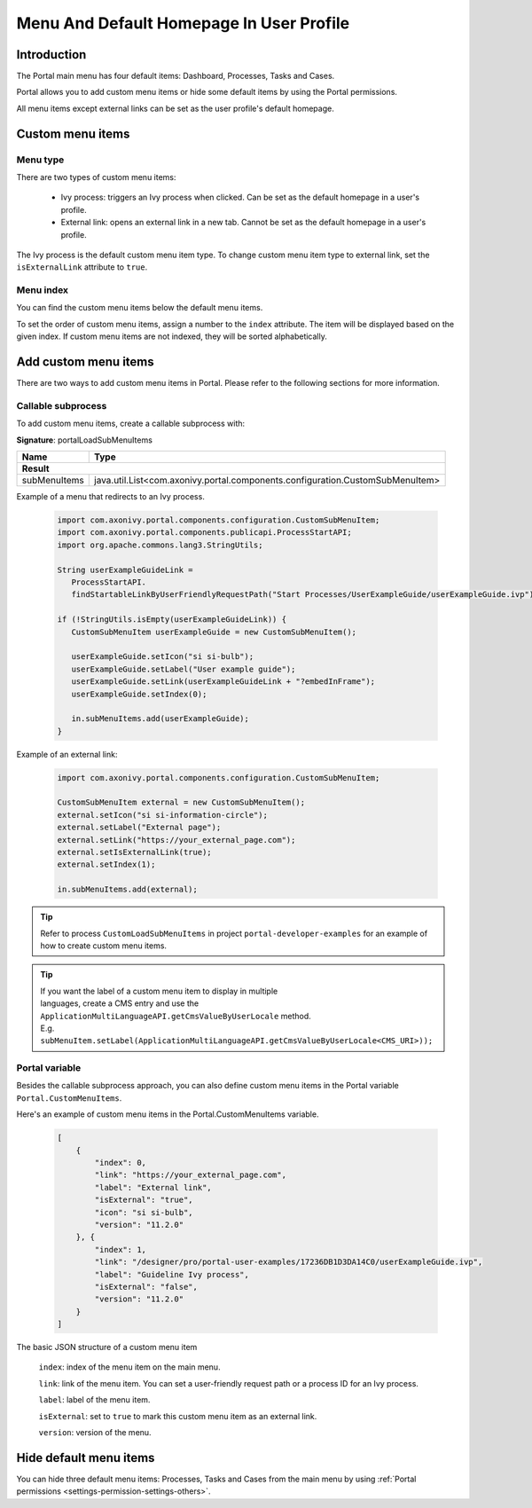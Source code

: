 .. _customization-menu:

Menu And Default Homepage In User Profile
=========================================

.. _customization-menu-introduction:

Introduction
------------

The Portal main menu has four default items: Dashboard, Processes, Tasks and Cases.

|default-menu-items|

Portal allows you to add custom menu items or hide some default items by using the Portal permissions.

All menu items except external links can be set as the user profile's default homepage.

.. _customization-menu-customization:

Custom menu items
-----------------

Menu type
+++++++++

There are two types of custom menu items:

    - Ivy process: triggers an Ivy process when clicked. Can be set as the default homepage in a user's profile.

    - External link: opens an external link in a new tab. Cannot be set as the default homepage in a user's profile.

The Ivy process is the default custom menu item type. To change custom menu item type to external link, set the ``isExternalLink`` attribute to ``true``.

Menu index
++++++++++

You can find the custom menu items below the default menu items.

To set the order of custom menu items, assign a number to the ``index`` attribute. The item will be displayed based on the given index.
If custom menu items are not indexed, they will be sorted alphabetically.

Add custom menu items
---------------------

There are two ways to add custom menu items in Portal. Please refer to the following sections for more information.

Callable subprocess
+++++++++++++++++++

To add custom menu items, create a callable subprocess with:

**Signature**: portalLoadSubMenuItems

+-----------------------+-------------------------------------------------------------------------------+
| Name                  | Type                                                                          |
+=======================+===============================================================================+
|**Result**                                                                                             |
+-----------------------+-------------------------------------------------------------------------------+
| subMenuItems          | java.util.List<com.axonivy.portal.components.configuration.CustomSubMenuItem> |
+-----------------------+-------------------------------------------------------------------------------+

Example of a menu that redirects to an Ivy process.

   .. code-block:: javascript

        import com.axonivy.portal.components.configuration.CustomSubMenuItem;
        import com.axonivy.portal.components.publicapi.ProcessStartAPI;
        import org.apache.commons.lang3.StringUtils;

        String userExampleGuideLink =
           ProcessStartAPI.
           findStartableLinkByUserFriendlyRequestPath("Start Processes/UserExampleGuide/userExampleGuide.ivp");
        
        if (!StringUtils.isEmpty(userExampleGuideLink)) {  
           CustomSubMenuItem userExampleGuide = new CustomSubMenuItem();

           userExampleGuide.setIcon("si si-bulb");
           userExampleGuide.setLabel("User example guide");
           userExampleGuide.setLink(userExampleGuideLink + "?embedInFrame");
           userExampleGuide.setIndex(0);

           in.subMenuItems.add(userExampleGuide);
        }

Example of an external link:

   .. code-block:: javascript

        import com.axonivy.portal.components.configuration.CustomSubMenuItem;

        CustomSubMenuItem external = new CustomSubMenuItem();
        external.setIcon("si si-information-circle");
        external.setLabel("External page");
        external.setLink("https://your_external_page.com");
        external.setIsExternalLink(true);
        external.setIndex(1);

        in.subMenuItems.add(external);

.. tip::
   Refer to process ``CustomLoadSubMenuItems`` in project ``portal-developer-examples``
   for an example of how to create custom menu items.

.. tip::
    | If you want the label of a custom menu item to display in multiple 
    | languages, create a CMS entry and use the ``ApplicationMultiLanguageAPI.getCmsValueByUserLocale`` method.
    | E.g. ``subMenuItem.setLabel(ApplicationMultiLanguageAPI.getCmsValueByUserLocale<CMS_URI>));``

Portal variable
+++++++++++++++

Besides the callable subprocess approach, you can also define custom menu items in the Portal variable
``Portal.CustomMenuItems``.

Here's an example of custom menu items in the Portal.CustomMenuItems variable.

   .. code-block:: javascript

        [
            {
                "index": 0,
                "link": "https://your_external_page.com",
                "label": "External link",
                "isExternal": "true",
                "icon": "si si-bulb",
                "version": "11.2.0"
            }, {
                "index": 1,
                "link": "/designer/pro/portal-user-examples/17236DB1D3DA14C0/userExampleGuide.ivp",
                "label": "Guideline Ivy process",
                "isExternal": "false",
                "version": "11.2.0"
            }
        ]

The basic JSON structure of a custom menu item

    ``index``: index of the menu item on the main menu.

    ``link``: link of the menu item. You can set a user-friendly request path or a process ID for an Ivy process.

    ``label``: label of the menu item.

    ``isExternal``: set to ``true`` to mark this custom menu item as an external link.

    ``version``: version of the menu.

.. _customization-menu-hide-default-menu-item:

Hide default menu items
-----------------------

You can hide three default menu items: Processes, Tasks and Cases from the main menu
by using :ref:`Portal permissions <settings-permission-settings-others>`.

.. |default-menu-items| image:: ../../screenshots/dashboard/expanded-left-menu.png